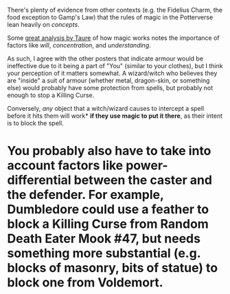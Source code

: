 :PROPERTIES:
:Author: PoliteSnark
:Score: 0
:DateUnix: 1598330056.0
:DateShort: 2020-Aug-25
:END:

There's plenty of evidence from other contexts (e.g. the Fidelius Charm, the food exception to Gamp's Law) that the rules of magic in the Potterverse lean heavily on /concepts/.

Some [[https://www.reddit.com/r/HPfanfiction/comments/gaquik/magical_cores_or_the_limits_of_a_wizard/][great analysis by Taure]] of how magic works notes the importance of factors like /will/, /concentration/, and /understanding/.

As such, I agree with the other posters that indicate armour would be ineffective due to it being a part of "You" (similar to your clothes), but I think your perception of it matters somewhat. A wizard/witch who believes they are "inside" a suit of armour (whether metal, dragon-skin, or something else) would probably have some protection from spells, but probably not enough to stop a Killing Curse.

Conversely, /any/ object that a witch/wizard causes to intercept a spell before it hits them will work* *if they use magic to put it there*, as their intent is to block the spell.

* You probably also have to take into account factors like power-differential between the caster and the defender. For example, Dumbledore could use a feather to block a Killing Curse from Random Death Eater Mook #47, but needs something more substantial (e.g. blocks of masonry, bits of statue) to block one from Voldemort.